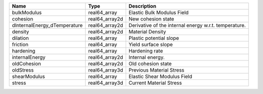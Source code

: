 

============================ ============== ===================================================== 
Name                         Type           Description                                           
============================ ============== ===================================================== 
bulkModulus                  real64_array   Elastic Bulk Modulus Field                            
cohesion                     real64_array2d New cohesion state                                    
dInternalEnergy_dTemperature real64_array2d Derivative of the internal energy w.r.t. temperature. 
density                      real64_array2d Material Density                                      
dilation                     real64_array   Plastic potential slope                               
friction                     real64_array   Yield surface slope                                   
hardening                    real64_array   Hardening rate                                        
internalEnergy               real64_array2d Internal energy.                                      
oldCohesion                  real64_array2d Old cohesion state                                    
oldStress                    real64_array3d Previous Material Stress                              
shearModulus                 real64_array   Elastic Shear Modulus Field                           
stress                       real64_array3d Current Material Stress                               
============================ ============== ===================================================== 



